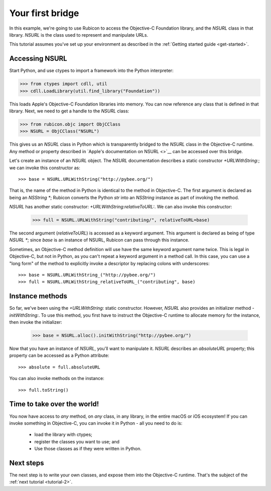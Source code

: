 .. _tutorial-1:

=================
Your first bridge
=================

In this example, we're going to use Rubicon to access the Objective-C
Foundation library, and the `NSURL` class in that library. `NSURL` is the
class used to represent and manipulate URLs.

This tutorial assumes you've set up your environment as described in the
:ref:`Getting started guide <get-started>`.

Accessing NSURL
---------------

Start Python, and use ctypes to import a framework into the Python
interpreter:

.. code-block:: python

    >>> from ctypes import cdll, util
    >>> cdll.LoadLibrary(util.find_library("Foundation"))

This loads Apple's Objective-C Foundation libraries into memory. You can now
reference any class that is defined in that library. Next, we need to get a
handle to the `NSURL` class:

.. code-block:: python

    >>> from rubicon.objc import ObjCClass
    >>> NSURL = ObjCClass("NSURL")

This gives us an `NSURL` class in Python which is transparently bridged to the
`NSURL` class in the Objective-C runtime. Any method or property described in
`Apple's documentation on NSURL <>`__  can be accessed over this bridge.

Let's create an instance of an `NSURL` object. The `NSURL` documentation
describes a static constructor `+URLWithString:`; we can invoke this
constructor as::

    >>> base = NSURL.URLWithString("http://pybee.org/")

That is, the name of the method in Python is identical to the method in
Objective-C. The first argument is declared as being an `NSString *`; Rubicon
converts the Python `str` into an `NSString` instance as part of invoking the
method.

`NSURL` has another static constructor: `+URLWithString:relativeToURL:`. We
can also invoke this constructor:

    >>> full = NSURL.URLWithString("contributing/", relativeToURL=base)

The second argument (`relativeToURL`) is accessed as a keyword argument. This
argument is declared as being of type `NSURL *`; since `base` is an instance
of NSURL, Rubicon can pass through this instance.

Sometimes, an Objective-C method definition will use have the same keyword
argument name twice. This is legal in Objective-C, but not in Python, as you
can't repeat a keyword argument in a method call. In this case, you can use a
"long form" of the method to explicitly invoke a descriptor by replacing
colons with underscores::

    >>> base = NSURL.URLWithString_("http://pybee.org/")
    >>> full = NSURL.URLWithString_relativeToURL_("contributing", base)

Instance methods
----------------

So far, we've been using the `+URLWithString:` static constructor. However, `NSURL`
also provides an initializer method `-initWithString:`. To use this method, you
first have to instruct the Objective-C runtime to allocate memory for the instance,
then invoke the initializer:

    >>> base = NSURL.alloc().initWithString("http://pybee.org/")

Now that you have an instance of `NSURL`, you'll want to manipulate it.
`NSURL` describes an `absoluteURL` property; this property can be
accessed as a Python attribute::

    >>> absolute = full.absoluteURL

You can also invoke methods on the instance::

    >>> full.toString()


Time to take over the world!
----------------------------

You now have access to *any* method, on *any* class, in any library, in the
entire macOS or iOS ecosystem! If you can invoke something in Objective-C, you
can invoke it in Python - all you need to do is:

    * load the library with ctypes;
    * register the classes you want to use; and
    * Use those classes as if they were written in Python.

Next steps
----------

The next step is to write your own classes, and expose them into the
Objective-C runtime. That's the subject of the :ref:`next tutorial
<tutorial-2>`.
